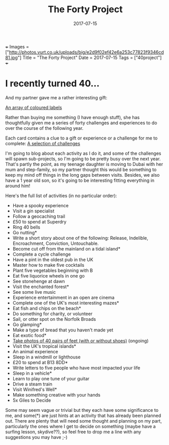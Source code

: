 +++
Images = ["http://photos.vurt.co.uk/uploads/big/e2d9f02ef42e6a253c77823f9346cd81.jpg"]
Title = "The Forty Project"
Date = 2017-07-15
Tags = ["40project"]
+++
#+TITLE: The Forty Project
#+DESCRIPTION: Less "stuff", more experiences
#+DATE: 2017-07-15
#+TAGS: 40project
#+DRAFT: false


* I recently turned 40...
And my partner gave me a rather interesting gift:

[[file:http://photos.vurt.co.uk/uploads/big/e2d9f02ef42e6a253c77823f9346cd81.jpg][An array of coloured labels]]

Rather than buying me something (I have enough stuff), she has
thoughtfully given me a series of forty challenges and experiences to
do over the course of the following year.

Each card contains a clue to a gift or experience or a challenge for
me to complete: [[file:http://photos.vurt.co.uk/uploads/medium/e52463efec7518d3fbc351bdb84f5de3.JPG][A selection of challenges]]

I'm going to blog about each activity as I do it, and some of the
challenges will spawn sub-projects, so I'm going to be pretty busy
over the next year. That's partly the point, as my teenage daughter is
moving to Dubai with her mum and step-family, so my partner thought
this would be something to keep my mind off things in the long gaps
between visits. Besides, we also have a 1 year old son, so it's going
to be interesting fitting everything in around him!

Here's the full list of activities (in no particular order):

+ Have a spooky experience
+ Visit a gin specialist
+ Follow a geocaching trail
+ £50 to spend at Superdry
+ Ring 40 bells
+ Go nutting*
+ Write a short story about one of the following: Release, Indelible, Encroachment, Conviction, Untouchable.
+ Become cut off from the mainland on a tidal island*
+ Complete a cycle challenge
+ Have a pint in the oldest pub in the UK
+ Master how to make five cocktails
+ Plant five vegetables beginning with B
+ Eat five liquorice wheels in one go
+ See stonehenge at dawn
+ Visit the enchanted forest*
+ See some live music
+ Experience entertainment in an open are cinema
+ Complete one of the UK's most interesting mazes*
+ Eat fish and chips on the beach*
+ Do something for charity, or volunteer
+ Sail, or otter spot on the Norfolk Broads
+ Go glamping*
+ Make a type of bread that you haven't made yet
+ Eat exotic food*
+ [[/post/40feet][Take photos of 40 pairs of feet (with or without shoes)]] (ongoing)
+ Visit the UK's tropical islands*
+ An animal experience
+ Sleep in a windmill or lighthouse
+ £20 to spend at B13 8DD*
+ Write letters to five people who have most impacted your life
+ Sleep in a vehicle*
+ Learn to play one tune of your guitar
+ Drive a steam train
+ Visit Winifred's Well*
+ Make something creative with your hands
+ 5x Giles to Decide

Some may seem vague or trivial but they each have some significance to
me, and some(*) are just hints at an activity that has already been
planned out. There are plenty that will need some thought and planning
on my part, particularly the ones where I get to decide on something
(maybe have a surfing lesson, skydive??), so feel free to drop me a
line with any suggestions you may have ;-)
